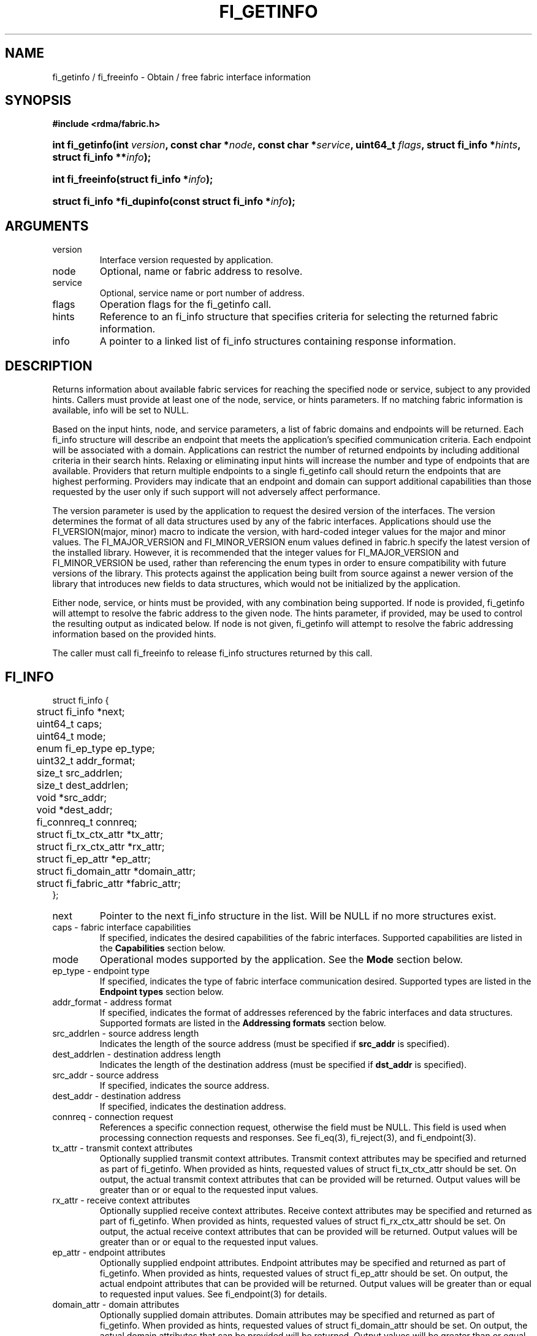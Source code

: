 .TH "FI_GETINFO" 3 "@DATE@" "@VERSION@" "Libfabric Programmer's Manual" libfabric
.SH NAME
fi_getinfo / fi_freeinfo \- Obtain / free fabric interface information
.SH SYNOPSIS
.B "#include <rdma/fabric.h>"
.HP
.BI "int fi_getinfo(int " version ", const char *" node ", const char *" service ","
.BI "uint64_t " flags ", struct fi_info *" hints ", struct fi_info **" info ");"
.HP
.BI "int fi_freeinfo(struct fi_info *" info ");"
.HP
.BI "struct fi_info *fi_dupinfo(const struct fi_info *" info ");"
.SH ARGUMENTS
.IP "version"
Interface version requested by application.
.IP "node"
Optional, name or fabric address to resolve.
.IP "service"
Optional, service name or port number of address.
.IP "flags"
Operation flags for the fi_getinfo call.
.IP "hints"
Reference to an fi_info structure that specifies criteria for selecting
the returned fabric information.
.IP "info"
A pointer to a linked list of fi_info structures containing response
information.
.SH "DESCRIPTION"
Returns information about available fabric services for reaching the specified
node or service, subject to any provided hints.  Callers must provide at least
one of the node, service, or hints parameters.  If no matching fabric information
is available, info will be set to NULL.
.PP
Based on the input hints, node, and service parameters, a list of fabric
domains and endpoints will be returned.  Each fi_info structure will describe
an endpoint that meets the application's specified communication criteria.
Each endpoint will be associated with a domain.  Applications can restrict
the number of returned endpoints by including additional criteria in their
search hints.  Relaxing or eliminating input hints will increase the number
and type of endpoints that are available.  Providers that return multiple
endpoints to a single fi_getinfo call should return the endpoints that are
highest performing.  Providers may indicate that an endpoint and domain
can support additional capabilities than those requested by the user only
if such support will not adversely affect performance.
.PP
The version parameter is used by the application to request the desired
version of the interfaces.  The version determines the format of all data
structures used by any of the fabric interfaces.  Applications should use the
FI_VERSION(major, minor) macro to indicate the version, with hard-coded integer
values for the major and minor values.  The FI_MAJOR_VERSION and FI_MINOR_VERSION
enum values defined in fabric.h specify the latest version of the installed
library.  However, it is recommended that the integer values for FI_MAJOR_VERSION
and FI_MINOR_VERSION be used, rather than referencing the enum types in order
to ensure compatibility with future versions of the library.  This protects
against the application being built from source against a newer version of the
library that introduces new fields to data structures, which would not be
initialized by the application.
.PP
Either node, service, or hints must be provided, with any combination
being supported.  If node is provided, fi_getinfo will attempt
to resolve the fabric address
to the given node.  The hints parameter, if provided,
may be used to control the resulting output as indicated below.
If node is not given, fi_getinfo will attempt to resolve the fabric addressing
information based on the provided hints.
.PP
The caller must call fi_freeinfo to release fi_info structures returned
by this call.
.SH "FI_INFO"
.nf
struct fi_info {
	struct fi_info        *next;
	uint64_t              caps;
	uint64_t              mode;
	enum fi_ep_type       ep_type;
	uint32_t              addr_format;
	size_t                src_addrlen;
	size_t                dest_addrlen;
	void                  *src_addr;
	void                  *dest_addr;
	fi_connreq_t          connreq;
	struct fi_tx_ctx_attr *tx_attr;
	struct fi_rx_ctx_attr *rx_attr;
	struct fi_ep_attr     *ep_attr;
	struct fi_domain_attr *domain_attr;
	struct fi_fabric_attr *fabric_attr;
};
.fi
.IP "next"
Pointer to the next fi_info structure in the list.  Will be NULL
if no more structures exist.
.IP "caps - fabric interface capabilities"
If specified, indicates the desired capabilities of the fabric interfaces.
Supported capabilities are listed in the
.B "Capabilities"
section below.
.IP "mode"
Operational modes supported by the application.  See the
.B "Mode"
section below.
.IP "ep_type - endpoint type"
If specified, indicates the type of fabric interface communication desired.
Supported types are listed in the
.B "Endpoint types"
section below.
.IP "addr_format - address format"
If specified, indicates the format of addresses referenced by the fabric
interfaces and data structures.  Supported formats are listed in the
.B "Addressing formats"
section below.
.IP "src_addrlen - source address length"
Indicates the length of the source address (must be specified if
.B src_addr
is specified).
.IP "dest_addrlen - destination address length"
Indicates the length of the destination address (must be specified if
.B dst_addr
is specified).
.IP "src_addr - source address"
If specified, indicates the source address.
.IP "dest_addr - destination address"
If specified, indicates the destination address.
.IP "connreq - connection request"
References a specific connection request, otherwise the field must be
NULL.  This field is used when processing connection requests and
responses.  See fi_eq(3), fi_reject(3), and fi_endpoint(3).
.IP "tx_attr - transmit context attributes"
Optionally supplied transmit context attributes.
Transmit context attributes may be specified and returned as part of
fi_getinfo.  When provided as hints, requested values of struct fi_tx_ctx_attr
should be set.  On output, the actual transmit context attributes that can
be provided will be returned.  Output values will be greater than or
or equal to the requested input values.
.IP "rx_attr - receive context attributes"
Optionally supplied receive context attributes.
Receive context attributes may be specified and returned as part of
fi_getinfo.  When provided as hints, requested values of struct fi_rx_ctx_attr
should be set.  On output, the actual receive context attributes that can
be provided will be returned.  Output values will be greater than or
or equal to the requested input values.
.IP "ep_attr - endpoint attributes"
Optionally supplied endpoint attributes.
Endpoint attributes may be specified and returned as part of fi_getinfo.
When provided as hints, requested values of struct fi_ep_attr should be
set.  On output, the actual endpoint attributes
that can be provided will be returned.  Output values will be greater than
or equal to requested input values.
See fi_endpoint(3) for details.
.IP "domain_attr - domain attributes"
Optionally supplied domain attributes.
Domain attributes may be specified and returned as part of fi_getinfo.
When provided as hints, requested values of struct fi_domain_attr should be
set.  On output, the actual domain attributes
that can be provided will be returned.  Output values will be greater than
or equal to requested input values.
See fi_domain(3) for details.
.IP "fabric_attr - fabric attributes"
Optionally supplied fabric attributes.
Fabric attributes may be specified and returned as part of fi_getinfo.
When provided as hints, requested values of struct fi_fabric_attr should be
set.  On output, the actual fabric attributes
that can be provided will be returned.
See fi_fabric(3) for details.
.SH "CAPABILITIES"
Interface capabilities are obtained by OR-ing the following flags together.
If capabilities in the hint parameter are set to 0, the underlying
provider will return the set of capabilities which are supported.  Otherwise,
providers will only return data matching the specified set of
capabilities.  Providers may indicate support for additional capabilities
beyond those requested when the use of expanded capabilities will not
adversely affect performance or expose the application to communication
beyond that which was requested.  Applications may use this feature to request a
minimal set of requirements, then check the returned capabilities to enable
additional optimizations.
.IP "FI_MSG"
Specifies that an endpoint should support sending and receiving
messages or datagrams.  Message capabilities imply support for send and/or
receive queues.  Endpoints supporting this capability support operations
defined by struct fi_ops_msg.
.sp
The ep_cap may be used to specify or restrict the type of messaging
operations that are supported.  In the absence of any relevant flags,
FI_MSG implies the ability to send and receive messages.
Applications can use the FI_SEND and FI_RECV flags to optimize an endpoint
as send-only or receive-only.
.IP "FI_RMA"
Specifies that the endpoint should support RMA read and write
operations.  Endpoints supporting this capability support operations
defined by struct fi_rma_ops.  In the absence of any relevant flags,
FI_RMA implies the ability to initiate and be the target of
remote memory reads and writes.  Applications can use the FI_READ, FI_WRITE,
FI_REMOTE_READ, and FI_REMOTE_WRITE flags to restrict the types of RMA
operations supported by an endpoint.
.IP "FI_TAGGED"
Specifies that the endpoint should handle tagged message transfers.
tagged message transfers associate a user-specified key or tag with each message
that is used for matching purposes at the remote side.  Endpoints supporting
this capability support operations defined by struct fi_tagged_ops.
In the absence of any relevant flags, FI_TAGGED implies the ability
to send and receive tagged messages.  Applications can use the FI_SEND and
FI_RECV flags to optimize an endpoint as send-only or receive-only.
.IP "FI_ATOMICS"
Specifies that the endpoint supports some set of atomic operations.
Endpoints supporting this capability support operations defined by struct
fi_atomic_ops.  In the absence of any relevant flags, FI_ATOMICS
implies the ability to initiate and be the target of
remote atomic reads and writes.  Applications can use the FI_READ, FI_WRITE,
FI_REMOTE_READ, and FI_REMOTE_WRITE flags to restrict the types of
atomic operations supported by an endpoint.
.IP "FI_MULTICAST"
Indicates that the endpoint should support multicast data transfers.
Endpoints supporting this capability support multicast operations defined by
struct fi_msg_ops, when a multicast address is specified as the destination
address.  In the absence of any relevant flags, FI_MULTICAST implies
the ability to send and receive messages.  Applications can use the FI_SEND and
FI_RECV flags to optimize an endpoint as send-only or receive-only.
.IP "FI_DYNAMIC_MR"
The provider supports applications registering any range of addresses
in their virtual address space, whether or not those addresses are
back by physical pages or have been allocated to the app.
Providers that lack this capability require that registered memory
regions be backed by allocated memory pages.
.IP "FI_NAMED_RX_CTX"
Requests that endpoints which support multiple receive contexts allow an
initiator to target (or name) a specific receive context as part of a data
transfer operation.  
.IP "FI_BUFFERED_RECV"
Requests that the communication endpoint should attempt to queue
inbound data that arrives before a receive buffer has been posted.  In the
absence of this flag, any messages that arrive before a receive is
posted are lost.  Applications may access endpoint options (getopt/setopt)
to determine the size of available buffered receive space.
.IP "FI_INJECT"
Indicates that the endpoint be able to support the FI_INJECT flag on
data transfer operations and the 'inject' data transfer calls.  The
minimum supported size of an inject operation that an endpoint 
with this capability must support is 8-bytes.  Applications may access
endpoint options (getopt/setopt) to determine injected transfer limits.
.IP "FI_MULTI_RECV"
Specifies that the endpoint must support the FI_MULTI_RECV flag when
posting receive buffers.
.IP "FI_SOURCE"
Requests that the endpoint return source addressing data as part of its
completion data.  This capability only applies to connectionless endpoints.
Note that returning source
address information may require that the provider perform address
translation  and/or look-up based on data available in the underlying protocol
in order to provide the requested data, which may adversely affect performance.
.IP "FI_READ"
Indicates that the user requires an endpoint capable of initiating reads
against remote memory regions.  Remote reads include some RMA and atomic
operations.
.IP "FI_WRITE"
Indicates that the user requires an endpoint capable of initiating writes
against remote memory regions.  Remote writes include some RMA and most
atomic operations.
.IP "FI_SEND"
Indicates that the user requires an endpoint capable of sending message data
transfers.  Message transfers include base message operations as well as
tagged message functionality.
.IP "FI_RECV"
Indicates that the user requires an endpoint capable of receiving message
data transfers.  Message transfers include base message operations as well
as tagged message functionality.
.IP "FI_REMOTE_READ"
Indicates that the user requires an endpoint capable of receiving read memory
operations from remote endpoints.  Remote read operations include some RMA
and atomic operations.
.IP "FI_REMOTE_WRITE"
Indicates that the user requires an endpoint capable of receiving write memory
operations from remote endpoints.  Remote write operations include some RMA
operations and most atomic operations.
.IP "FI_REMOTE_CQ_DATA"
Applications may include a small message with a data transfer that is
placed directly into a remote event queue as part of a completion event.
This is referred to as remote CQ data (sometimes referred to as immediate data).
The FI_REMOTE_CQ_DATA indicates that an endpoint must support the
FI_REMOTE_CQ_DATA flag on data transfer operations.  The minimum supported size
of remote CQ data that an endpoint with this capability must support
is 4-bytes.  Applications may access endpoint options (getopt/setopt)
to determine remote CQ data limits.
.IP "FI_REMOTE_SIGNAL"
Indicates that the endpoint support the FI_REMOTE_SIGNAL flag on
data transfer operations.  Support requires marking outbound data
transfers as signaled and handling incoming transfers appropriately. 
.IP "FI_REMOTE_COMPLETE"
Indicates that the endpoint support the FI_REMOTE_COMPLETE flag on
data transfer operations.  Support requires marking outbound data
transfers as using remote completions and responding to incoming transfers
appropriately.
.IP "FI_CANCEL"
Indicates that the user desires the ability to cancel outstanding data
transfer operations.  If FI_CANCEL is not set, a provider may optimize code
paths with the assumption that fi_cancel will not be used by the application.
.IP "FI_TRIGGER"
Indicates that the endpoint should support triggered operations.  Endpoints
support this capability must meet the usage model as described by
fi_trigger.3. 
.SH "MODE"
The operational mode bits are used to convey requirements that an application
must adhere to when using the fabric interfaces.  Modes specify optimal ways
of accessing the reported endpoint or domain.  Applications that are designed
to support a specific mode of operation may see improved performance when
that mode is desired by the provider.  It is recommended that providers
support applications that disable any provider preferred modes.
.PP
On input to fi_getinfo, applications set the mode bits that they support.
On output, providers will clear mode bits that are not necessary to achieve
high-performance.  Mode bits that remain set indicate application requirements
for using the fabric interfaces created using the returned fi_info.  The
set of modes are listed below.
.IP "FI_CONTEXT"
Specifies that the provider requires that applications use struct fi_context
as their per operation context parameter.  This structure should be treated as
opaque to the application.  For performance reasons, this structure must be
allocated by the user, but may be used by the fabric provider to track the
operation.  Typically, users embed struct fi_context within their own
context structure.  The struct fi_context must remain valid until the
corresponding operation completes or is successfully canceled.  As such,
fi_context should NOT be allocated on the stack.  Doing so is likely to
result in stack corruption that will be difficult to debug.  Users should
not update or interpret the fields in this structure, or reuse it until
the original operation has completed.  The structure is
specified in rdma/fabric.h.
.IP "FI_LOCAL_MR"
The provider is optimized around having applications register memory
for locally accessed data buffers.  Data buffers used in send and receive
operations and as the source buffer for RMA and atomic operations must be
registered by the application for access domains opened with this capability.
.IP "FI_WRITE_NONCOHERENT"
Specifies that remote writes, including atomic operations, to the underlying
fabric domain are not coherent with the local processing domain and the
application must manually synchronize memory accessed by remote RMA.
Domain-level write coherency indicates that changes to local memory are
visible to the local process immediately upon completion of a remote write
operation.  When this mode is enabled, the NIC or memory subsystem
may cache the results of remote write or atomic operations in non-coherent
memory.
.sp
The behavior of a domain with and without FI_WRITE_NONCOHERENT is illustrated
below.
.nf

      Process 1            Process 2
                           Register BUF
      RMA write X to BUF
      Notify process 2
                           Receive notification
                           if FI_WRITE_NONCOHERENT
                                Sync with remote writes
                           assert(BUF == X)

.fi
.sp
See the endpoint fi_ep_sync call for handling non-coherent writes.
.IP "FI_MSG_PREFIX"
Message prefix mode indicates that an application will provide buffer
space in front of all message send and receive buffers for use by the
provider.  Typically, the provider uses this space to implement
a protocol, with the protocol headers being written into the prefix area.
The contents of the prefix space should be treated as opaque.
The use of FI_MSG_PREFIX may improve application
performance over certain providers by reducing the number of IO vectors
referenced by underlying hardware and eliminating provider buffer
allocation.
.sp
FI_MSG_PREFIX only applies to send and receive operations, including
tagged sends and receives.  RMA and atomics do not require the application
to provide prefix buffers.  Prefix buffer space must be provided with
all sends and receives, regardless of the size of the transfer or other
transfer options.  The ownership of prefix buffers is treated the same as
the corresponding message buffers, but the size of the prefix buffer is
not counted toward any message limits, including inject.
.sp
Applications that support prefix mode must supply buffer space before
their own message data.  The size of space that must be provided is
specified by the msg_prefix_size endpoint attribute.  Providers are
required to define a msg_prefix_size that is a multiple of 8 bytes.
Additionally, applications may receive provider generated packets that do
not contain application data.  Such received messages will indicate a
transfer size of 0 bytes.
.IP "FI_PROV_MR_KEY"
The provider assigns the memory registration keys that applications must use.
Providers that set this mode require applications to exchange assigned MR
keys with peer processes performing RMA operations, with the MR key value
selected by the provider.  If FI_PROV_MR_KEY is disabled, applications
must select all MR keys.  Applications can
request that providers generate MR keys by forcing this bit set after
fi_getinfo returns.
.SH "ENDPOINT TYPES"
.IP "FI_EP_UNSPEC"
The type of endpoint is not specified.  This is usually provided as input, with
other attributes of the endpoint or the provider selecting the type.
.IP "FI_EP_MSG"
Provides a reliable, connection-oriented data transfer service with flow
control that maintains message boundaries.
.IP "FI_EP_DGRAM"
Supports a connectionless, unreliable datagram communication.  Message
boundaries are maintained, but the maximum message size may be limited to
the fabric MTU.  Flow control is not guaranteed.
.IP "FI_EP_RDM"
Reliable datagram message.  Provides a reliable, unconnected data transfer
service with flow control that maintains message boundaries.
.SH "ADDRESSING FORMATS"
Multiple fabric interfaces take as input either a source or destination
address parameter.  This includes struct fi_info (src_addr and dest_addr),
CM calls (getname, getpeer, connect, join, and leave), and AV calls (insert,
lookup, and straddr).  The fi_info addr_format field indicates the expected
address format for these operations.
.PP
A provider may support one or more of the following addressing formats.  In
some cases, a selected addressing format may need to be translated or mapped
into into an address which is native to the fabric.
.BR "fi_av(3)".
.IP "FI_ADDR_UNSPEC"
FI_ADDR_UNSPEC indicates that a provider specific address format should
be selected.  Provider specific addresses may be protocol specific or
a vendor proprietary format.  Applications that select FI_ADDR_UNSPEC
should be prepared to be treat returned addressing data as opaque.
FI_ADDR_UNSPEC targets apps which make use of an out of band
address exchange.
Applications which use FI_ADDR_UNSPEC may use fi_getname() to obtain a
provider specific address assigned to an allocated endpoint.
.IP "FI_SOCKADDR"
Address is of type sockaddr.  The specific socket address format will be
determined at run time by interfaces examining the sa_family field.
.IP "FI_SOCKADDR_IN"
Address is of type sockaddr_in (IPv4).
.IP "FI_SOCKADDR_IN6"
Address is of type sockaddr_in6 (IPv6).
.IP "FI_SOCKADDR_IB"
Address is of type sockaddr_ib (defined in Linux kernel source 
.IP "FI_ADDR_PSMX"
Address is an Intel proprietary format that is used with their PSMX
(extended performance scaled messaging) protocol.
.BR "include/rdma/ib.h").
.SH "FLAGS"
The operation of the fi_getinfo call may be controlled through the use of
input flags.  Valid flags include the following.
.IP "FI_NUMERICHOST"
Indicates that the node parameter is a numeric string representation of a
fabric address, such as a dotted decimal IP address.  Use of this flag will
suppress any lengthy name resolution protocol.
.IP "FI_SOURCE"
Indicates that the node and service parameters specify the local source
address to associate with an endpoint.  This flag is often used with
passive endpoints.
.SH "RETURN VALUE"
fi_getinfo() returns 0 on success. On error, fi_getinfo() returns
a negative value corresponding to fabric errno. Fabric errno values are
defined in
.IR "rdma/fi_errno.h".
.sp
fi_dupinfo() duplicates a single fi_info structure and all the substructures
within it and returns a pointer to the new fi_info strutcure.  This new fi_info
structure must be freed via fi_freeinfo().  fi_dupinfo() returns NULL on error.
.SH "ERRORS"
.IP "FI_EBADFLAGS"
The specified endpoint or domain capability or operation flags are invalid. 
.IP "FI_ENOMEM"
Indicates that there was insufficient memory to complete the operation.
.IP "FI_ENODATA"
Indicates that no providers could be found which support the requested
fabric information.
.IP "FI_ENOSYS"
No fabric providers were found.
.SH "NOTES"
If hints are provided, the
operation will be controlled by the values that are supplied in the various
fields (see section on
.IR "fi_info").
Applications that require specific communication interfaces, domains,
capabilities or other requirements, can specify them using fields in
.IR "hints".
Libfabric returns a linked list in
.I info
that points to a list of matching interfaces.  
.I info 
is set to NULL if there are no communication interfaces or none match
the input hints.
.PP
If node is provided, fi_getinfo will attempt to resolve the fabric address
to the given node.  If node is not provided, fi_getinfo will attempt to resolve
the fabric addressing information based on the provided hints.  The caller must
call fi_freeinfo to release fi_info structures returned by fi_getinfo.
.PP
If neither node, service or hints are provided, then fi_getinfo simply returns
the list all available communication interfaces.
.PP
Multiple threads may call 
.BR fi_getinfo " simultaneously, without any requirement for serialization."
.SH "SEE ALSO"
fi_open(3), fi_domain(3), fi_endpoint(3)
